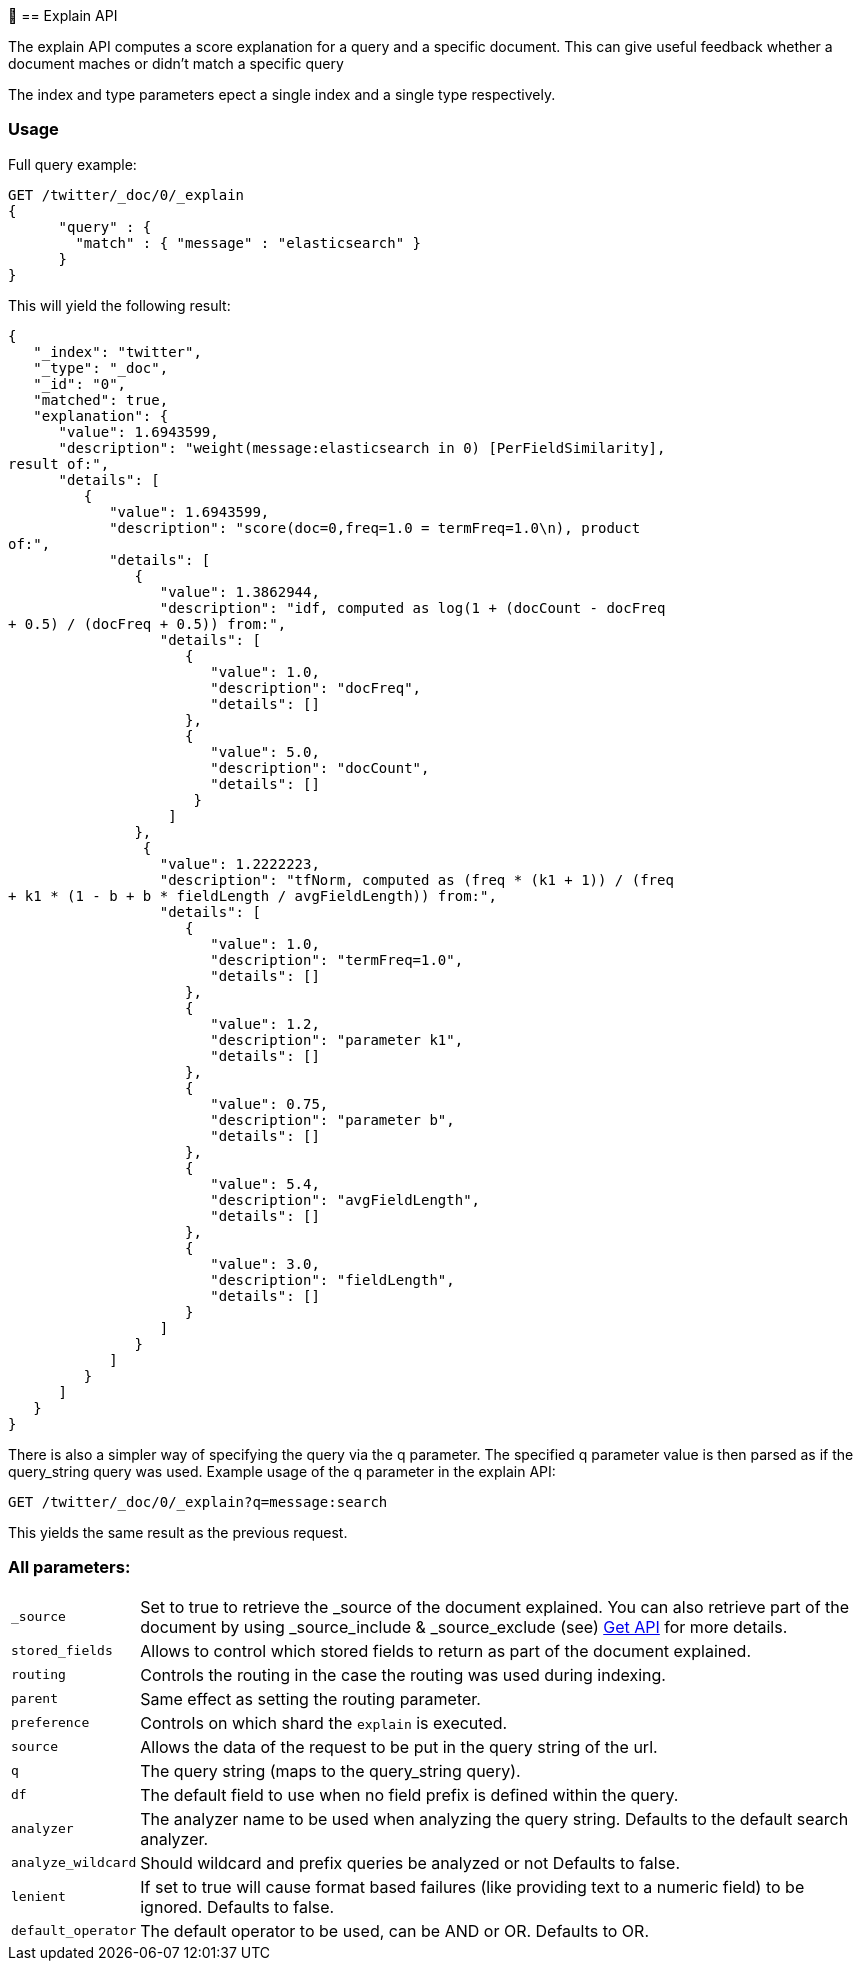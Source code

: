 ￿[[search-explain]]
== Explain API

The explain API computes a score explanation for a query and a specific
document. This can give useful feedback whether a document maches or didn't
match a specific query

The index and type parameters epect a single index and a single type
respectively.

[float]
=== Usage

Full query example:

[source,js]
--------------------------------------------------
GET /twitter/_doc/0/_explain
{
      "query" : {
        "match" : { "message" : "elasticsearch" }
      }
}
--------------------------------------------------
// CONSOLE
// TEST[setup:twitter]

This will yield the following result:

[source,js]
--------------------------------------------------
{
   "_index": "twitter",
   "_type": "_doc",
   "_id": "0",
   "matched": true,
   "explanation": {
      "value": 1.6943599,
      "description": "weight(message:elasticsearch in 0) [PerFieldSimilarity],
result of:",
      "details": [
         {
            "value": 1.6943599,
            "description": "score(doc=0,freq=1.0 = termFreq=1.0\n), product
of:",
            "details": [
               {
                  "value": 1.3862944,
                  "description": "idf, computed as log(1 + (docCount - docFreq
+ 0.5) / (docFreq + 0.5)) from:",
                  "details": [
                     {
                        "value": 1.0,
                        "description": "docFreq",
                        "details": []
                     },
                     {
                        "value": 5.0,
                        "description": "docCount",
                        "details": []
                      }
                   ]
               },
                {
                  "value": 1.2222223,
                  "description": "tfNorm, computed as (freq * (k1 + 1)) / (freq
+ k1 * (1 - b + b * fieldLength / avgFieldLength)) from:",
                  "details": [
                     {
                        "value": 1.0,
                        "description": "termFreq=1.0",
                        "details": []
                     },
                     {
                        "value": 1.2,
                        "description": "parameter k1",
                        "details": []
                     },
                     {
                        "value": 0.75,
                        "description": "parameter b",
                        "details": []
                     },
                     {
                        "value": 5.4,
                        "description": "avgFieldLength",
                        "details": []
                     },
                     {
                        "value": 3.0,
                        "description": "fieldLength",
                        "details": []
                     }
                  ]
               }
            ]
         }
      ]
   }
}
--------------------------------------------------
// TESTRESPONSE

There is also a simpler way of specifying the query via the q parameter. The
specified q parameter value is then parsed as if the query_string query was
used. Example usage of the q parameter in the explain API:


[source,js]
--------------------------------------------------
GET /twitter/_doc/0/_explain?q=message:search
--------------------------------------------------
// CONSOLE
// TEST[setup:twitter]

This yields the same result as the previous request.

[float]
=== All parameters:

[horizontal]
`_source`::
Set to true to retrieve the _source of the document explained.
You can also retrieve part of the document by using _source_include &
_source_exclude (see) <<get-source-filtering,Get API>> for more details.

`stored_fields`::
    Allows to control which stored fields to return as part of the document
	explained.

`routing`::
    Controls the routing in the case the routing was used during indexing.

`parent`::
    Same effect as setting the routing parameter.

`preference`::
    Controls on which shard the `explain` is executed.

`source`::
    Allows the data of the request to be put in the query string of the url.

`q`::
    The query string (maps to the query_string query).

`df`::
    The default field to use when no field prefix is defined within
    the query.

`analyzer`::
    The analyzer name to be used when analyzing the query
    string. Defaults to the default search analyzer.

`analyze_wildcard`::
    Should wildcard and prefix queries be analyzed or not Defaults to false.

`lenient`::
    If set to true will cause format based failures (like providing text to a 
	numeric field) to be ignored. Defaults to false.

`default_operator`::
    The default operator to be used, can be AND or
    OR. Defaults to OR.
